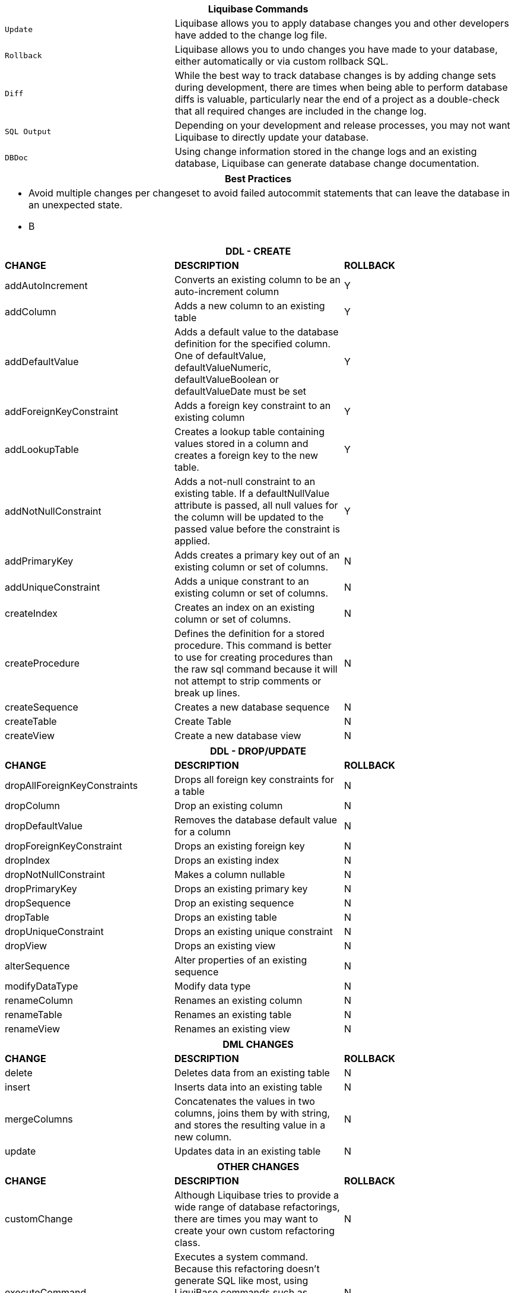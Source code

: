 ++++
<div class="horizontal-block" id="Commands">
<div class="col cardcommands c2-1 c3-1 c4-1 c5-1 c6-1"><div class="blk">
++++

[options="header", cols="1m,2"]
|===
2+| Liquibase Commands
| Update        | Liquibase allows you to apply database changes you and other developers have added to the change log file.
| Rollback      | Liquibase allows you to undo changes you have made to your database, either automatically or via custom rollback SQL.
| Diff          | While the best way to track database changes is by adding change sets during development, there are times when being able to perform database diffs is valuable, particularly near the end of a project as a double-check that all required changes are included in the change log.
| SQL Output    | Depending on your development and release processes, you may not want Liquibase to directly update your database. 
| DBDoc         | Using change information stored in the change logs and an existing database, Liquibase can generate database change documentation.
|===


++++
</div></div>

<div class="col cardcommands c2-1 c3-1 c4-1 c5-1 c6-1"><div class="blk">
++++

[options="header", cols="a"]
|===
1+| Best Practices
|

- Avoid multiple changes per changeset to avoid failed autocommit statements that can leave the database in an unexpected state.
- B

|===

++++
</div></div>

<div class="col cardcommands c2-2 c3-2 c4-2 c5-2 c6-2"><div class="blk">
++++

[options="header", cols="3"]
|===
3+| DDL - CREATE
| *CHANGE*| *DESCRIPTION*|*ROLLBACK*
| +addAutoIncrement+   | Converts an existing column to be an auto-increment column|Y
| +addColumn+         | Adds a new column to an existing table|Y
| +addDefaultValue+    | Adds a default value to the database definition for the specified column. One of defaultValue, defaultValueNumeric, defaultValueBoolean or defaultValueDate must be set|Y
| +addForeignKeyConstraint+| Adds a foreign key constraint to an existing column |Y
| +addLookupTable+         | Creates a lookup table containing values stored in a column and creates a foreign key to the new table.|Y
| +addNotNullConstraint+ | Adds a not-null constraint to an existing table. If a defaultNullValue attribute is passed, all null values for the column will be updated to the passed value before the constraint is applied.|Y
| +addPrimaryKey+           | Adds creates a primary key out of an existing column or set of columns. |N
| +addUniqueConstraint+           | Adds a unique constrant to an existing column or set of columns. |N
| +createIndex+           | Creates an index on an existing column or set of columns. |N
| +createProcedure+           | Defines the definition for a stored procedure. This command is better to use for creating procedures than the raw sql command because it will not attempt to strip comments or break up lines. |N
| +createSequence+| Creates a new database sequence|N
| +createTable+| Create Table|N
| +createView+| Create a new database view|N
|===


++++
</div></div>

<div class="col cardcommands c2-2 c3-2 c4-2 c5-2 c6-2"><div class="blk">
++++

[options="header", cols="3"]
|===
3+| DDL - DROP/UPDATE
| *CHANGE*| *DESCRIPTION*|*ROLLBACK*
| +dropAllForeignKeyConstraints+| Drops all foreign key constraints for a table |N
| +dropColumn+| Drop an existing column |N
| +dropDefaultValue+| Removes the database default value for a column|N
| +dropForeignKeyConstraint+| Drops an existing foreign key|N
| +dropIndex+| Drops an existing index|N
| +dropNotNullConstraint+| Makes a column nullable|N
| +dropPrimaryKey+| Drops an existing primary key|N
| +dropSequence+| Drop an existing sequence|N
| +dropTable+| Drops an existing table|N
| +dropUniqueConstraint+| Drops an existing unique constraint|N
| +dropView+| Drops an existing view |N
| +alterSequence+           | Alter properties of an existing sequence |N
| +modifyDataType+| Modify data type|N
| +renameColumn+| Renames an existing column|N
| +renameTable+| Renames an existing table|N
| +renameView+| Renames an existing view |N
|===


++++
</div></div>

<div class="col cardcommands c2-1 c3-3 c4-3 c5-3 c6-3"><div class="blk">
++++

[options="header", cols="3"]
|===
3+| DML CHANGES
| *CHANGE*| *DESCRIPTION*|*ROLLBACK*
| +delete+ | Deletes data from an existing table|N
| +insert+ | Inserts data into an existing table|N
| +mergeColumns+ | Concatenates the values in two columns, joins them by with string, and stores the resulting value in a new column. |N
| +update+| Updates data in an existing table |N
|===

++++
</div></div>

<div class="col cardcommands c2-1 c3-3 c4-3 c5-3 c6-3"><div class="blk">
++++

[options="header", cols="3"]
|===
3+| OTHER CHANGES
| *CHANGE*| *DESCRIPTION*|*ROLLBACK*
| +customChange+ | Although Liquibase tries to provide a wide range of database refactorings, there are times you may want to create your own custom refactoring class.|N
| +executeCommand+ | Executes a system command. Because this refactoring doesn't generate SQL like most, using LiquiBase commands such as migrateSQL may not work as expected. Therefore, if at all possible use refactorings that generate SQL.|N
| +loadData+ | Loads data from a CSV file into an existing table. A value of NULL in a cell will be converted to a database NULL rather than the string 'NULL'|N
| +loadUpdateData+ | Loads or updates data from a CSV file into an existing table. Differs from loadData by issuing a SQL batch that checks for the existence of a record. If found, the record is UPDATEd, else the record is INSERTed. Also, generates DELETE statements for a rollback. |N
| +sql+ | The 'sql' tag allows you to specify whatever sql you want. It is useful for complex changes that aren't supported through Liquibase's automated refactoring tags and to work around bugs and limitations of Liquibase. The SQL contained in the sql tag can be multi-line. |N
| +sqlFile+| The 'sqlFile' tag allows you to specify any sql statements and have it stored external in a file. It is useful for complex changes that are not supported through LiquiBase's automated refactoring tags such as stored procedures. |N
| +tagDatabase+ | Applies a tag to the database for future rollback |N
|===

++++
</div></div>

</div>
++++

